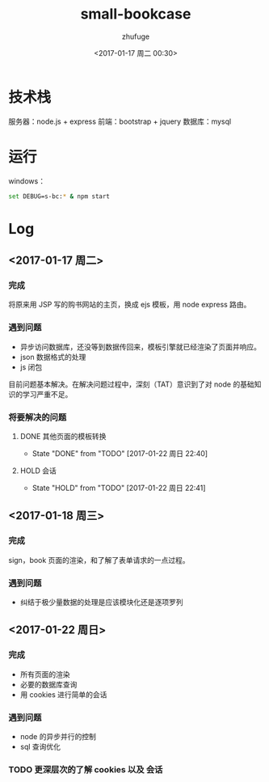 #+TITLE: small-bookcase
#+AUTHOR: zhufuge
#+DATE: <2017-01-17 周二 00:30>

* 技术栈
  服务器：node.js + express
  前端：bootstrap + jquery
  数据库：mysql
  
* 运行
  windows：
  #+BEGIN_SRC sh
    set DEBUG=s-bc:* & npm start
  #+END_SRC

* Log

** <2017-01-17 周二>
*** 完成   
    将原来用 JSP 写的购书网站的主页，换成 ejs 模板，用 node express 路由。
  
*** 遇到问题
    - 异步访问数据库，还没等到数据传回来，模板引擎就已经渲染了页面并响应。
    - json 数据格式的处理
    - js 闭包

     
    目前问题基本解决。在解决问题过程中，深刻（TAT）意识到了对 node 的基础知识的学习严重不足。

*** 将要解决的问题
**** DONE 其他页面的模板转换
     CLOSED: [2017-01-22 周日 22:40] SCHEDULED: <2017-01-17 周二>
     - State "DONE"       from "TODO"       [2017-01-22 周日 22:40]
**** HOLD 会话
     SCHEDULED: <2017-01-17 周二>

     - State "HOLD"       from "TODO"       [2017-01-22 周日 22:41]
** <2017-01-18 周三>
*** 完成
    sign，book 页面的渲染，和了解了表单请求的一点过程。

*** 遇到问题    
    - 纠结于极少量数据的处理是应该模块化还是逐项罗列

** <2017-01-22 周日>
*** 完成
    - 所有页面的渲染
    - 必要的数据库查询
    - 用 cookies 进行简单的会话

*** 遇到问题
    - node 的异步并行的控制
    - sql 查询优化

*** TODO 更深层次的了解 cookies 以及 会话
    SCHEDULED: <2017-01-22 周日>
